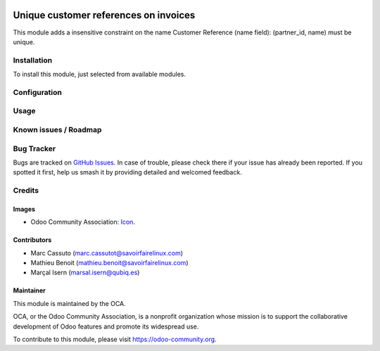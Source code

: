 .. image:: https://img.shields.io/badge/licence-AGPL--3-blue.svg
   :target: http://www.gnu.org/licenses/agpl-3.0-standalone.html
   :alt: License: AGPL-3

======================================
Unique customer references on invoices
======================================

This module adds a insensitive constraint on the name Customer Reference
(name field): (partner_id, name) must be unique.



Installation
============

To install this module, just selected from available modules.


Configuration
=============



Usage
=====


Known issues / Roadmap
======================



Bug Tracker
===========

Bugs are tracked on `GitHub Issues
<https://github.com/OCA/{project_repo}/issues>`_. In case of trouble, please
check there if your issue has already been reported. If you spotted it first,
help us smash it by providing detailed and welcomed feedback.

Credits
=======

Images
------

* Odoo Community Association: `Icon <https://github.com/OCA/maintainer-tools/blob/master/template/module/static/description/icon.svg>`_.

Contributors
------------

* Marc Cassuto (marc.cassutot@savoirfairelinux.com)
* Mathieu Benoit (mathieu.benoit@savoirfairelinux.com)
* Marçal Isern (marsal.isern@qubiq.es)




Maintainer
----------

.. image:: https://odoo-community.org/logo.png
   :alt: Odoo Community Association
   :target: https://odoo-community.org

This module is maintained by the OCA.

OCA, or the Odoo Community Association, is a nonprofit organization whose
mission is to support the collaborative development of Odoo features and
promote its widespread use.

To contribute to this module, please visit https://odoo-community.org.